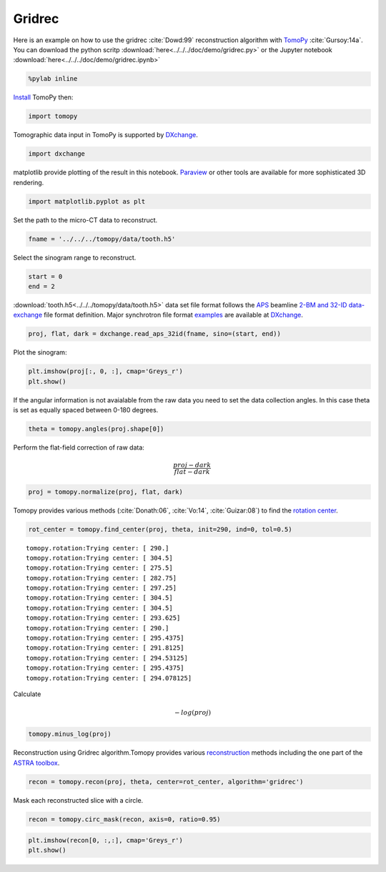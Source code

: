Gridrec
-------

Here is an example on how to use the gridrec :cite:`Dowd:99`
reconstruction algorithm with `TomoPy <http://tomopy.readthedocs.io/en/latest/>`__
:cite:`Gursoy:14a`.  
You can download the python scritp :download:`here<../../../doc/demo/gridrec.py>`
or the Jupyter notebook :download:`here<../../../doc/demo/gridrec.ipynb>`

.. code:: python

    %pylab inline


`Install <http://tomopy.readthedocs.io/en/latest/install.html>`__ TomoPy
then:

.. code:: python

    import tomopy

Tomographic data input in TomoPy is supported by 
`DXchange <http://dxchange.readthedocs.io>`__.

.. code:: python

    import dxchange

matplotlib provide plotting of the result in this notebook.
`Paraview <http://www.paraview.org/>`__ or other tools are available for
more sophisticated 3D rendering.

.. code:: python

    import matplotlib.pyplot as plt

Set the path to the micro-CT data to reconstruct.

.. code:: python

    fname = '../../../tomopy/data/tooth.h5'

Select the sinogram range to reconstruct.

.. code:: python

    start = 0
    end = 2

:download:`tooth.h5<../../../tomopy/data/tooth.h5>` data set file format 
follows the `APS <http://www.aps.anl.gov>`__ beamline `2-BM and 32-ID 
<https://www1.aps.anl.gov/Imaging>`__ 
`data-exchange <http://dxfile.readthedocs.io>`__ file format definition.
Major synchrotron file format `examples <http://dxchange.readthedocs.io/en/latest/source/demo.html>`__
are available at `DXchange <http://dxchange.readthedocs.io/en/latest/source/api/dxchange.exchange.html>`__.

.. code:: python

    proj, flat, dark = dxchange.read_aps_32id(fname, sino=(start, end))

Plot the sinogram:

.. code:: python

    plt.imshow(proj[:, 0, :], cmap='Greys_r')
    plt.show()



.. image:: tomopy_files/tomopy_15_0.png


If the angular information is not avaialable from the raw data you need
to set the data collection angles. In this case theta is set as equally
spaced between 0-180 degrees.

.. code:: python

    theta = tomopy.angles(proj.shape[0])

Perform the flat-field correction of raw data:

.. math::  \frac{proj - dark} {flat - dark} 

.. code:: python

    proj = tomopy.normalize(proj, flat, dark)

Tomopy provides various methods (:cite:`Donath:06`, :cite:`Vo:14`, :cite:`Guizar:08`)
to find the `rotation center <http://tomopy.readthedocs.io/en/latest/api/tomopy.recon.rotation.html>`__.

.. code:: python

    rot_center = tomopy.find_center(proj, theta, init=290, ind=0, tol=0.5)


.. parsed-literal::

    tomopy.rotation:Trying center: [ 290.]
    tomopy.rotation:Trying center: [ 304.5]
    tomopy.rotation:Trying center: [ 275.5]
    tomopy.rotation:Trying center: [ 282.75]
    tomopy.rotation:Trying center: [ 297.25]
    tomopy.rotation:Trying center: [ 304.5]
    tomopy.rotation:Trying center: [ 304.5]
    tomopy.rotation:Trying center: [ 293.625]
    tomopy.rotation:Trying center: [ 290.]
    tomopy.rotation:Trying center: [ 295.4375]
    tomopy.rotation:Trying center: [ 291.8125]
    tomopy.rotation:Trying center: [ 294.53125]
    tomopy.rotation:Trying center: [ 295.4375]
    tomopy.rotation:Trying center: [ 294.078125]


Calculate

.. math::  -log(proj) 

.. code:: python

    tomopy.minus_log(proj)

Reconstruction using Gridrec algorithm.Tomopy provides various
`reconstruction <http://tomopy.readthedocs.io/en/latest/api/tomopy.recon.algorithm.html>`__
methods including the one part of the `ASTRA
toolbox <https://sourceforge.net/p/astra-toolbox/wiki/Home/>`__.

.. code:: python

    recon = tomopy.recon(proj, theta, center=rot_center, algorithm='gridrec')

Mask each reconstructed slice with a circle.

.. code:: python

    recon = tomopy.circ_mask(recon, axis=0, ratio=0.95)

.. code:: python

    plt.imshow(recon[0, :,:], cmap='Greys_r')
    plt.show()



.. image:: tomopy_files/tomopy_28_0.png


